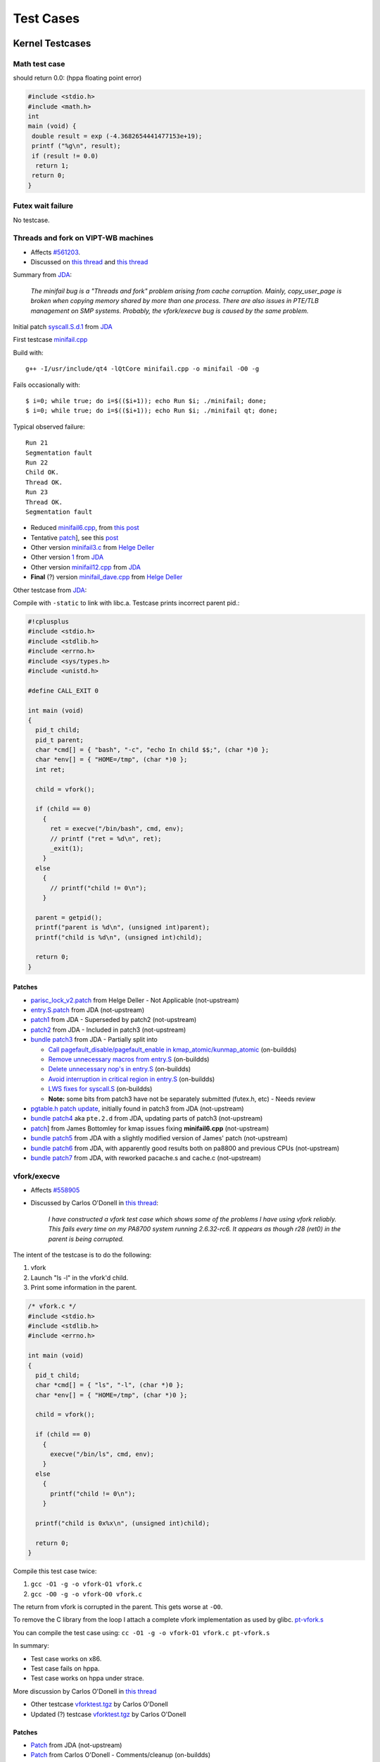 ==========
Test Cases
==========

Kernel Testcases
================

Math test case
--------------

should return 0.0: (hppa floating point error)

.. code-block:: cpp

    #include <stdio.h>
    #include <math.h>
    int
    main (void) {
     double result = exp (-4.3682654441477153e+19);
     printf ("%g\n", result);
     if (result != 0.0)
      return 1;
     return 0;
    }

Futex wait failure
------------------

No testcase.

Threads and fork on VIPT-WB machines
------------------------------------

- Affects `#561203 <http://bugs.debian.org/cgi-bin/bugreport.cgi?bug=561203>`__.
- Discussed on `this thread <http://thread.gmane.org/gmane.linux.ports.parisc/2503>`__ and `this thread <http://thread.gmane.org/gmane.linux.ports.parisc/2751>`__

Summary from `JDA <http://article.gmane.org/gmane.linux.ports.parisc/2823>`__:

    *The minifail bug is a "Threads and fork" problem arising from cache
    corruption. Mainly, copy_user_page is broken when copying memory
    shared by more than one process. There are also issues in PTE/TLB
    management on SMP systems. Probably, the vfork/execve bug is caused
    by the same problem.*

Initial patch `syscall.S.d.1 <http://marc.info/?l=linux-parisc&m=126202676424518&q=p3>`__ from `JDA <http://article.gmane.org/gmane.linux.ports.parisc/2524>`__

First testcase `minifail.cpp <http://bugs.debian.org/cgi-bin/bugreport.cgi?msg=25;filename=minifail.cpp;att=1;bug=561203>`__

Build with::

    g++ -I/usr/include/qt4 -lQtCore minifail.cpp -o minifail -O0 -g

Fails occasionally with::

    $ i=0; while true; do i=$(($i+1)); echo Run $i; ./minifail; done;
    $ i=0; while true; do i=$(($i+1)); echo Run $i; ./minifail qt; done;

Typical observed failure::

    Run 21
    Segmentation fault
    Run 22
    Child OK.
    Thread OK.
    Run 23
    Thread OK.
    Segmentation fault


- Reduced `minifail6.cpp <http://marc.info/?l=linux-parisc&m=126503924510791&q=p4>`__, from `this post <http://article.gmane.org/gmane.linux.ports.parisc/2606>`__
- Tentative `patch <http://marc.info/?l=linux-parisc&m=126514540817084&q=p3>`__], see this `post <http://article.gmane.org/gmane.linux.ports.parisc/2615>`__
- Other version `minifail3.c <http://marc.info/?l=linux-parisc&m=126523464015510&q=p3>`__ from `Helge Deller <http://article.gmane.org/gmane.linux.ports.parisc/2618>`__
- Other version `1 <http://marc.info/?l=linux-parisc&m=126835038716389&q=p3%7Cminifail9.cpp>`__ from `JDA <http://article.gmane.org/gmane.linux.ports.parisc/2685>`__
- Other version `minifail12.cpp <http://marc.info/?l=linux-parisc&m=126919558329853&q=p3>`__ from `JDA <http://article.gmane.org/gmane.linux.ports.parisc/2693>`__
- **Final** (?) version `minifail_dave.cpp <http://marc.info/?l=linux-parisc&m=127275273129566&q=p3>`__ from `Helge Deller <http://article.gmane.org/gmane.linux.ports.parisc/2824>`__

Other testcase from `JDA <http://article.gmane.org/gmane.linux.ports.parisc/2774>`__:

Compile with ``-static`` to link with libc.a. Testcase prints incorrect
parent pid.:

.. code-block:: cpp

    #!cplusplus
    #include <stdio.h>
    #include <stdlib.h>
    #include <errno.h>
    #include <sys/types.h>
    #include <unistd.h>

    #define CALL_EXIT 0

    int main (void)
    {
      pid_t child;
      pid_t parent;
      char *cmd[] = { "bash", "-c", "echo In child $$;", (char *)0 };
      char *env[] = { "HOME=/tmp", (char *)0 };
      int ret;

      child = vfork();

      if (child == 0)
        {
          ret = execve("/bin/bash", cmd, env);
          // printf ("ret = %d\n", ret);
          _exit(1);
        }
      else
        {
          // printf("child != 0\n");
        }

      parent = getpid();
      printf("parent is %d\n", (unsigned int)parent);
      printf("child is %d\n", (unsigned int)child);

      return 0;
    }

Patches
~~~~~~~

- `parisc_lock_v2.patch <https://patchwork.kernel.org/patch/76829/>`__ from Helge Deller - Not Applicable (not-upstream)

- `entry.S.patch <https://patchwork.kernel.org/patch/85865/>`__ from JDA (not-upstream)

- `patch1 <https://patchwork.kernel.org/patch/90467/>`__ from JDA - Superseded by patch2 (not-upstream)

- `patch2 <https://patchwork.kernel.org/patch/90596/>`__ from JDA - Included in patch3 (not-upstream)

- `bundle patch3 <https://patchwork.kernel.org/patch/91525/>`__ from JDA - Partially split into

  - `Call pagefault_disable/pagefault_enable in kmap_atomic/kunmap_atomic <https://patchwork.kernel.org/patch/91916/>`__ (on-buildds)

  - `Remove unnecessary macros from entry.S <https://patchwork.kernel.org/patch/91918/>`__ (on-buildds)

  - `Delete unnecessary nop's in entry.S <https://patchwork.kernel.org/patch/91919/>`__ (on-buildds)

  - `Avoid interruption in critical region in entry.S <https://patchwork.kernel.org/patch/91922/>`__ (on-buildds)

  - `LWS fixes for syscall.S <https://patchwork.kernel.org/patch/91924/>`__ (on-buildds)

  - **Note:** some bits from patch3 have not be separately submitted (futex.h, etc) - Needs review

- `pgtable.h patch update <https://patchwork.kernel.org/patch/91933/>`__, initially found in patch3 from JDA (not-upstream)

- `bundle patch4 <https://patchwork.kernel.org/patch/93520/>`__ aka ``pte.2.d`` from JDA, updating parts of patch3 (not-upstream)

- `patch <https://patchwork.kernel.org/patch/95969/>`__] from James Bottomley for kmap issues fixing **minifail6.cpp** (not-upstream)

- `bundle patch5 <https://patchwork.kernel.org/patch/97971/>`__ from JDA with a slightly modified version of James' patch (not-upstream)

- `bundle patch6 <https://patchwork.kernel.org/patch/99861/>`__ from JDA, with apparently good results both on pa8800 and previous CPUs (not-upstream)

- `bundle patch7 <https://patchwork.kernel.org/patch/101741/>`__ from JDA, with reworked pacache.s and cache.c (not-upstream)

vfork/execve
------------

- Affects `#558905 <http://bugs.debian.org/cgi-bin/bugreport.cgi?bug=558905>`__

- Discussed by Carlos O'Donell in `this thread
  <http://thread.gmane.org/gmane.linux.ports.parisc/2403>`__:

    *I have constructed a vfork test case which shows some of the
    problems I have using vfork reliably. This fails every time on my
    PA8700 system running 2.6.32-rc6. It appears as though r28 (ret0) in
    the parent is being corrupted.*

The intent of the testcase is to do the following:

#. vfork
#. Launch "ls -l" in the vfork'd child.
#. Print some information in the parent.

.. code-block:: cpp

    /* vfork.c */
    #include <stdio.h>
    #include <stdlib.h>
    #include <errno.h>

    int main (void)
    {
      pid_t child;
      char *cmd[] = { "ls", "-l", (char *)0 };
      char *env[] = { "HOME=/tmp", (char *)0 };

      child = vfork();

      if (child == 0)
        {
          execve("/bin/ls", cmd, env);
        }
      else
        {
          printf("child != 0\n");
        }

      printf("child is 0x%x\n", (unsigned int)child);

      return 0;
    }

Compile this test case twice:

#. ``gcc -O1 -g -o vfork-O1 vfork.c``
#. ``gcc -O0 -g -o vfork-O0 vfork.c``

The return from vfork is corrupted in the parent. This gets worse at
``-O0``.

To remove the C library from the loop I attach a complete vfork
implementation as used by glibc. `pt-vfork.s
<http://marc.info/?l=linux-parisc&m=126013436326095&q=p3>`__

You can compile the test case using: ``cc -O1 -g -o vfork-O1 vfork.c
pt-vfork.s``

In summary:

- Test case works on x86.
- Test case fails on hppa.
- Test case works on hppa under strace.

More discussion by Carlos O'Donell in `this thread
<http://thread.gmane.org/gmane.linux.ports.parisc/2725>`__

- Other testcase `vforktest.tgz <http://marc.info/?l=linux-parisc&m=126979720816005&q=p3>`__ by Carlos O'Donell

- Updated (?) testcase `vforktest.tgz <http://marc.info/?l=linux-parisc&m=126980206121937&q=p3>`__ by Carlos O'Donell

Patches
~~~~~~~

- `Patch <https://patchwork.kernel.org/patch/90144/>`__ from JDA (not-upstream)

- `Patch <https://patchwork.kernel.org/patch/90018/>`__ from Carlos O'Donell - Comments/cleanup (on-buildds)

floating point SIGFPE not trapped
---------------------------------

- Affects `#559406 <http://bugs.debian.org/cgi-bin/bugreport.cgi?bug=559406>`__

- Testcase `fputest.c <http://bugs.debian.org/cgi-bin/bugreport.cgi?msg=33;filename=fputest.c;att=1;bug=559406>`__

Patches
~~~~~~~

- `Patch <https://patchwork.kernel.org/patch/96558/>`__ from Helge Deller (in-debian, on-buildds)

GCC TestCases
=============

MMAP
----

- Affects `PR40505 <http://gcc.gnu.org/bugzilla/show_bug.cgi?id=40505>`__.

- Discussed by Carlos O'Donell on `this thread <http://thread.gmane.org/gmane.linux.debian.devel.release/30830/focus=31039>`__.

- Testcase `test-mmap.c <http://marc.info/?l=linux-parisc&m=124689818116647&q=p3>`__ from Carlos O'Donell

GLIBC TestCases
===============

Segmentation fault in \__libc_start_main with -static
-----------------------------------------------------

Discussed in `this thread <http://thread.gmane.org/gmane.linux.ports.parisc/2585>`__

Testcase from `JDA <http://marc.info/?l=linux-parisc&m=126477688209053>`__: Compile with ``g++ -o xx -static -pthread xx.C``

.. code-block:: cpp

    // This test only applies to glibc (NPTL) targets.
    // { dg-do run { target *-*-linux* } }
    // { dg-options "-pthread" }

    #include <pthread.h>
    #include <cxxabi.h>
    extern "C" int printf (const char *, ...);

    int main()
    {
      try
        {
          pthread_exit (0);
        }
      catch (abi::__forced_unwind &)
        {
          printf ("caught forced unwind\n");
          throw;
        }
      catch (...)
        {
          printf ("caught ...\n");
          return 1;
        }
    }

